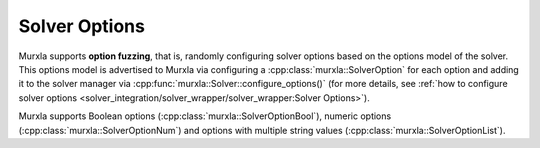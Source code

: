 Solver Options
==============

Murxla supports **option fuzzing**, that is, randomly configuring solver
options based on the options model of the solver.
This options model is advertised to Murxla via configuring a
:cpp:class:`murxla::SolverOption` for each option and adding it to the
solver manager via :cpp:func:`murxla::Solver::configure_options()`
(for more details, see
:ref:`how to configure solver options
<solver_integration/solver_wrapper/solver_wrapper:Solver Options>`).

Murxla supports Boolean options (:cpp:class:`murxla::SolverOptionBool`),
numeric options (:cpp:class:`murxla::SolverOptionNum`) and
options with multiple string values (:cpp:class:`murxla::SolverOptionList`).

.. doxygenclass:: murxla::SolverOption
    :members:
    :private-members:

.. doxygenclass:: murxla::SolverOptionBool
    :members:
    :private-members:

.. doxygenclass:: murxla::SolverOptionNum
    :members:
    :private-members:

.. doxygenclass:: murxla::SolverOptionList
    :members:
    :private-members:
